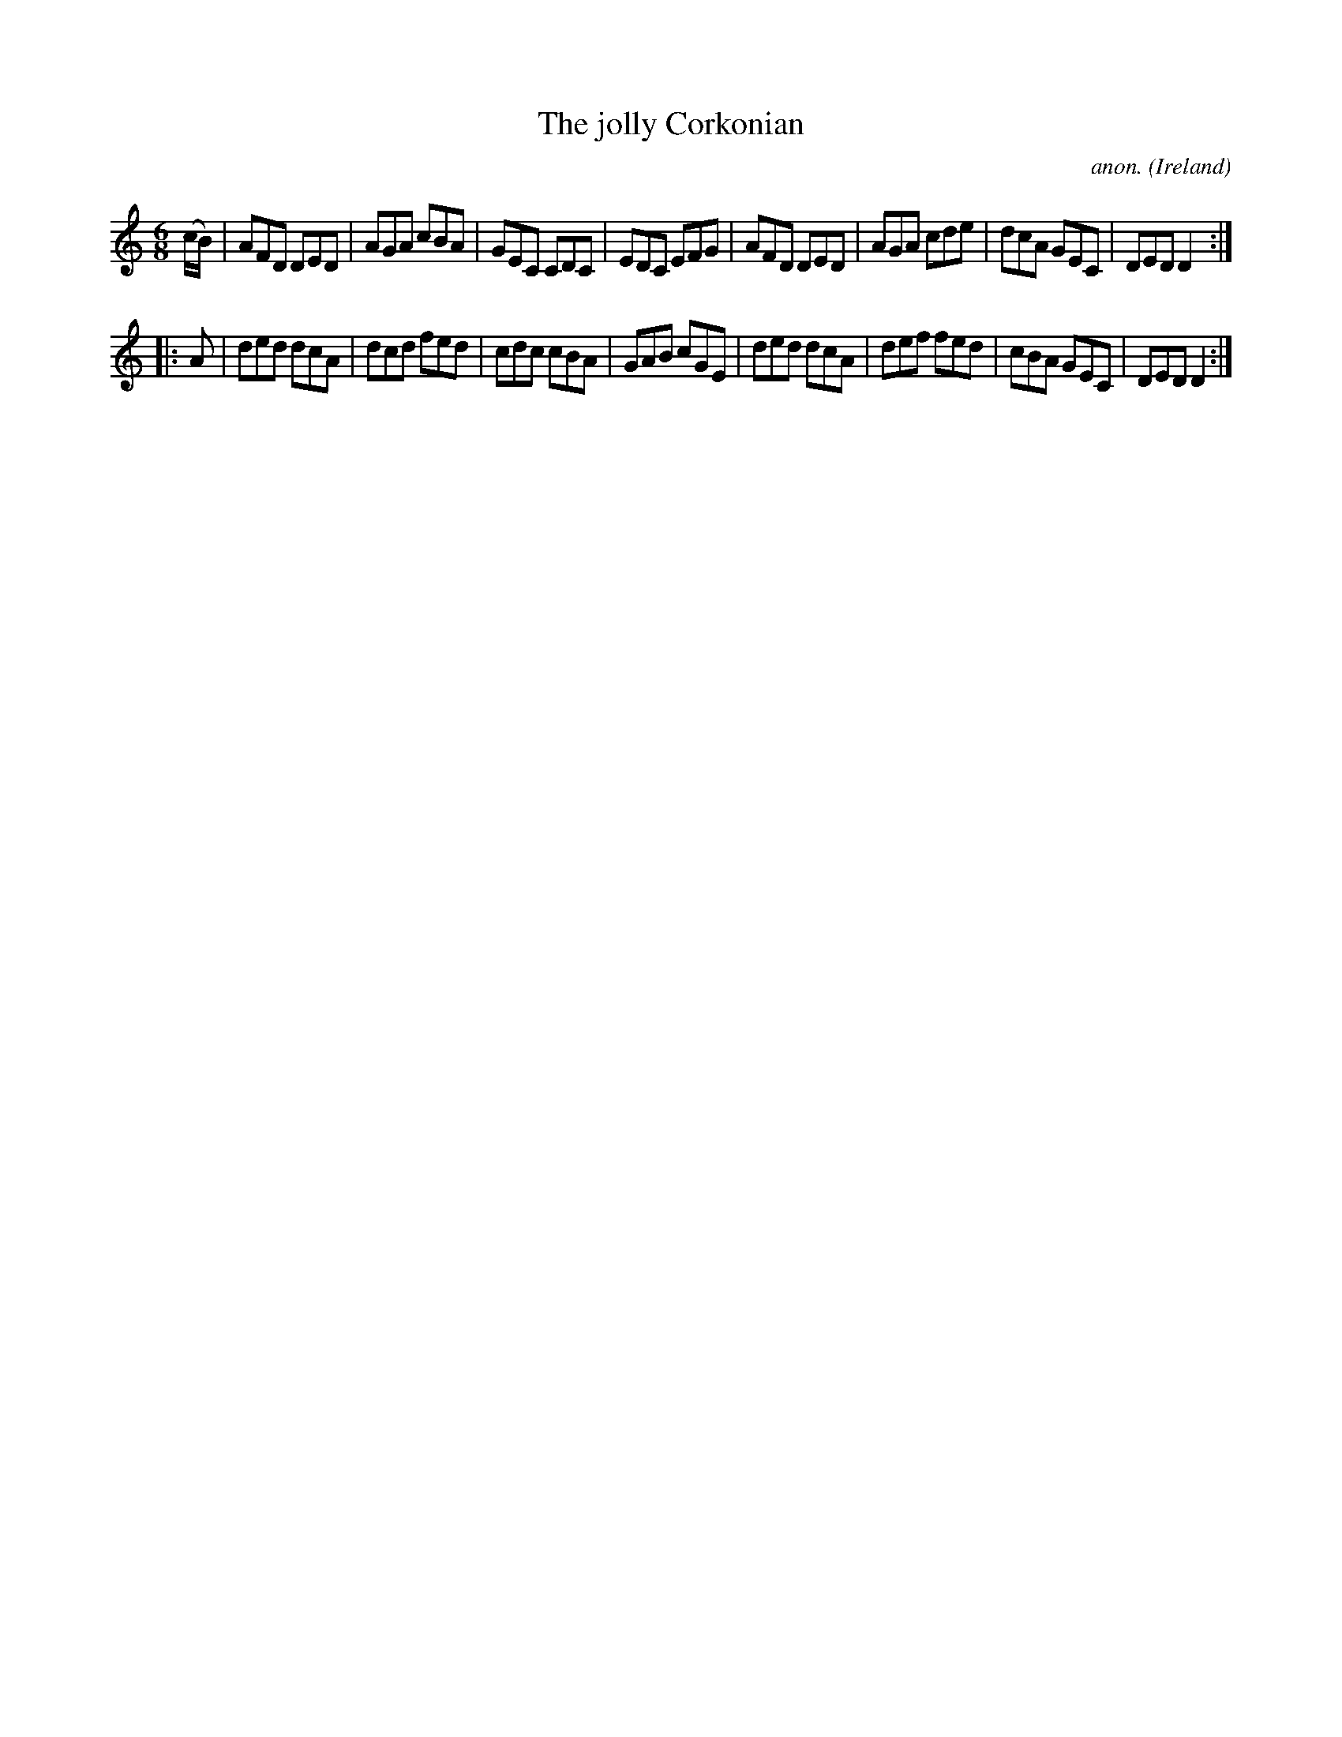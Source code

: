 X:87
T:The jolly Corkonian
C:anon.
O:Ireland
B:Francis O'Neill: "The Dance Music of Ireland" (1907) no. 87
R:Double jig
Z:Transcribed by Frank Nordberg - http://www.musicaviva.com
F:http://www.musicaviva.com/abc/tunes/ireland/oneill-1001/0087/oneill-1001-0087-1.abc
M:6/8
L:1/8
K:Ddor
(c/B/)|AFD DED|AGA cBA|GEC CDC|EDC EFG|AFD DED|AGA cde|dcA GEC|DED D2:|
|:A|ded dcA|dcd fed|cdc cBA|GAB cGE|ded dcA|def fed|cBA GEC|DED D2:|
W:
W:
%
%

